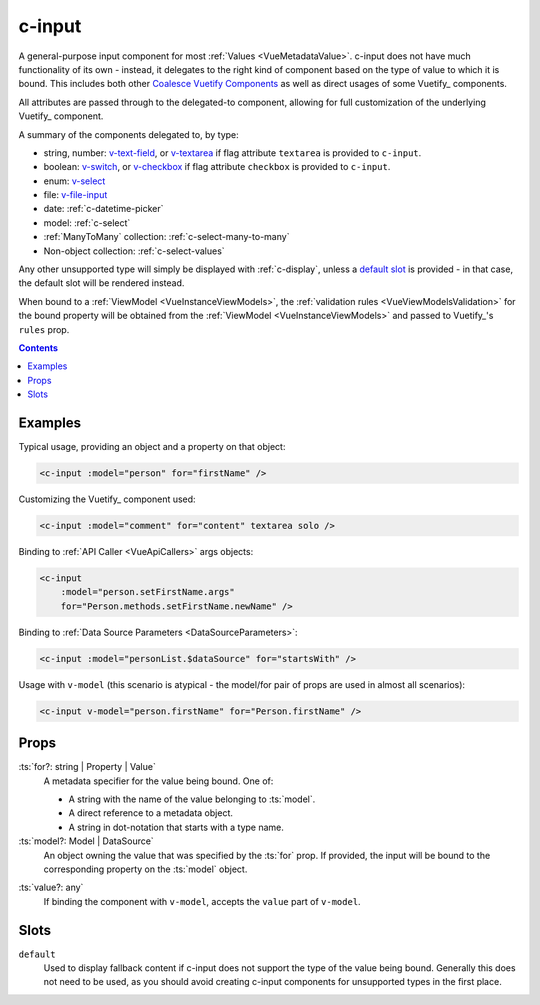 .. _c-input:

c-input
=======

.. MARKER:summary
    
A general-purpose input component for most :ref:`Values <VueMetadataValue>`. c-input does not have much functionality of its own - instead, it delegates to the right kind of component based on the type of value to which it is bound. This includes both other `Coalesce Vuetify Components <VuetifyOverview>`_ as well as direct usages of some Vuetify_ components.

.. MARKER:summary-end

All attributes are passed through to the delegated-to component, allowing for full customization of the underlying Vuetify_ component.

A summary of the components delegated to, by type: 

- string, number: `v-text-field <https://vuetifyjs.com/en/components/text-fields/>`_, or `v-textarea <https://vuetifyjs.com/en/components/textarea/>`_ if flag attribute ``textarea`` is provided to ``c-input``.
- boolean: `v-switch <https://vuetifyjs.com/en/components/selection-controls/>`_, or `v-checkbox <https://vuetifyjs.com/en/components/selection-controls/>`_ if flag attribute ``checkbox`` is provided to ``c-input``.
- enum: `v-select <https://vuetifyjs.com/en/components/selects/>`_
- file: `v-file-input <https://vuetifyjs.com/en/components/file-inputs/>`_
- date: :ref:`c-datetime-picker`
- model: :ref:`c-select`
- :ref:`ManyToMany` collection: :ref:`c-select-many-to-many`
- Non-object collection: :ref:`c-select-values`

Any other unsupported type will simply be displayed with :ref:`c-display`, unless a `default slot <https://vuejs.org/v2/guide/components-slots.html>`_ is provided - in that case, the default slot will be rendered instead.

When bound to a :ref:`ViewModel <VueInstanceViewModels>`, the :ref:`validation rules <VueViewModelsValidation>` for the bound property will be obtained from the :ref:`ViewModel <VueInstanceViewModels>` and passed to Vuetify_'s ``rules`` prop.

.. contents:: Contents
    :local:

Examples
--------

Typical usage, providing an object and a property on that object:

.. code-block:: sfc

    <c-input :model="person" for="firstName" />

Customizing the Vuetify_ component used:

.. code-block:: sfc

    <c-input :model="comment" for="content" textarea solo />

Binding to :ref:`API Caller <VueApiCallers>` args objects:

.. code-block:: sfc

    <c-input 
        :model="person.setFirstName.args" 
        for="Person.methods.setFirstName.newName" />

Binding to :ref:`Data Source Parameters <DataSourceParameters>`:

.. code-block:: sfc

    <c-input :model="personList.$dataSource" for="startsWith" />

Usage with ``v-model`` (this scenario is atypical - the model/for pair of props are used in almost all scenarios):

.. code-block:: sfc

    <c-input v-model="person.firstName" for="Person.firstName" />

Props
-----

.. MARKER:c-for-model-props

:ts:`for?: string | Property | Value`
    A metadata specifier for the value being bound. One of:
    
    - A string with the name of the value belonging to :ts:`model`.
    - A direct reference to a metadata object.
    - A string in dot-notation that starts with a type name.

:ts:`model?: Model | DataSource`
    An object owning the value that was specified by the :ts:`for` prop. If provided, the input will be bound to the corresponding property on the :ts:`model` object.

.. MARKER:c-for-model-props-end

:ts:`value?: any`
    If binding the component with ``v-model``, accepts the ``value`` part of ``v-model``.

Slots
-----

``default``
    Used to display fallback content if c-input does not support the type of the value being bound. Generally this does not need to be used, as you should avoid creating c-input components for unsupported types in the first place.


